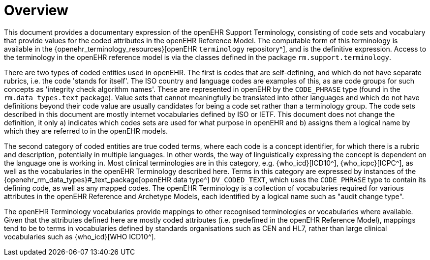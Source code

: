 = Overview

This document provides a documentary expression of the openEHR Support Terminology, consisting of code sets and vocabulary that provide values for the coded attributes in the openEHR Reference Model. The computable form of this terminology is available in the {openehr_terminology_resources}[openEHR `terminology` repository^], and is the definitive expression. Access to the terminology in the openEHR reference model is via the classes defined in the package `rm.support.terminology`.

There are two types of coded entities used in openEHR. The first is codes that are self-defining, and which do not have separate rubrics, i.e. the code 'stands for itself'. The ISO country and language codes are examples of this, as are code groups for such concepts as 'integrity check algorithm names'. These are represented in openEHR by the `CODE_PHRASE` type (found in the `rm.data_types.text` package). Value sets that cannot meaningfully be translated into other languages and which do not have definitions beyond their code value are usually candidates for being a code set rather than a terminology group. The code sets described in this document are mostly internet vocabularies defined by ISO or IETF. This document does not change the definition, it only a) indicates which codes sets are used for what purpose in openEHR and b) assigns them a logical name by which they are referred to in the openEHR models.

The second category of coded entities are true coded terms, where each code is a concept identifier, for which there is a rubric and description, potentially in multiple languages. In other words, the way of linguistically expressing the concept is dependent on the language one is working in. Most clinical terminologies are in this category, e.g. {who_icd}[ICD10^], {who_icpc}[ICPC^], as well as the vocabularies in the openEHR Terminology described here. Terms in this category are expressed by instances of the {openehr_rm_data_types}#_text_package[openEHR data type^] `DV_CODED_TEXT`, which uses the `CODE_PHRASE` type to contain its defining code, as well as any mapped codes. The openEHR Terminology is a collection of vocabularies required for various attributes in the openEHR Reference and Archetype Models, each identified by a logical name such as "audit change type".

The openEHR Terminology vocabularies provide mappings to other recognised terminologies or vocabularies where available. Given that the attributes defined here are mostly coded attributes (i.e. predefined in the openEHR Reference Model), mappings tend to be to terms in vocabularies defined by standards organisations such as CEN and HL7, rather than large clinical vocabularies such as {who_icd}[WHO ICD10^].

